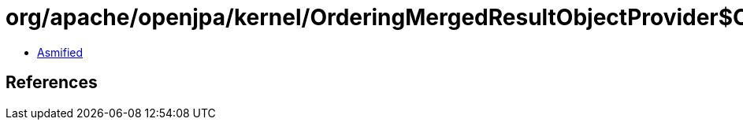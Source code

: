 = org/apache/openjpa/kernel/OrderingMergedResultObjectProvider$OrderingComparator.class

 - link:OrderingMergedResultObjectProvider$OrderingComparator-asmified.java[Asmified]

== References

